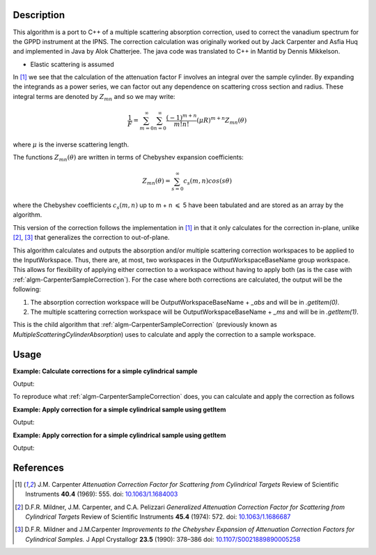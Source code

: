 ﻿.. algorithm::

.. summary::

.. relatedalgorithms::

.. properties::

Description
-----------
This algorithm is a port to C++ of a multiple scattering absorption
correction, used to correct the vanadium spectrum for the GPPD
instrument at the IPNS. The correction calculation was originally worked
out by Jack Carpenter and Asfia Huq and implemented in Java by Alok
Chatterjee. The java code was translated to C++ in Mantid by Dennis
Mikkelson.

* Elastic scattering is assumed

In [1]_ we see that the calculation of the attenuation factor F involves
an integral over the sample cylinder. By expanding the integrands as a power series,
we can factor out any dependence on scattering cross section and radius.
These integral terms are denoted by :math:`Z_{mn}` and so we may write:

.. math::
   \frac{1}{F} = \sum_{m=0}^\infty\sum_{n=0}^\infty\frac{(-1)^{m+n}}{m!n!}(\mu R)^{m+n} Z_{mn}(\theta)

where :math:`\mu` is the inverse scattering length.

The functions :math:`Z_{mn}(\theta)` are written in terms of Chebyshev
expansion coefficients:

.. math::
  Z_{mn}(\theta) = \sum_{s=0}^\infty c_{s}(m,n)cos(s\theta)

where the Chebyshev coefficients :math:`c_{s}(m,n)` up to  m + n
:math:`\leqslant` 5 have been tabulated and are stored as an array by the algorithm.

This version of the correction follows the implementation in [1]_ in that it only calculates for the correction in-plane, unlike [2]_, [3]_ that generalizes the correction to out-of-plane.

This algorithm calculates and outputs the absorption and/or multiple scattering correction workspaces to be applied to the InputWorkspace. Thus, there are, at most, two workspaces in the OutputWorkspaceBaseName group workspace. This allows for flexibility of applying either correction to a workspace without having to apply both (as is the case with :ref:`algm-CarpenterSampleCorrection`). For the case where both corrections are calculated, the output will be the following:

1. The absorption correction workspace will be OutputWorkspaceBaseName + `_abs` and will be in `.getItem(0)`.

2. The multiple scattering correction workspace will be OutputWorkspaceBaseName + `_ms` and will be in `.getItem(1)`.

This is the child algorithm that :ref:`algm-CarpenterSampleCorrection` (previously known as *MultipleScatteringCylinderAbsorption*) uses to calculate and apply the correction to a sample workspace.

Usage
-----

**Example: Calculate corrections for a simple cylindrical sample**

.. testcode:: ExCalculateCarpenterSampleCorrection_corrections

    ws = CreateSampleWorkspace("Histogram",NumBanks=1,BankPixelWidth=1)
    ws = ConvertUnits(ws,"Wavelength")
    ws = Rebin(ws,Params=[1])
    SetSampleMaterial(ws,ChemicalFormula="V")

    #restrict the number of wavelength points to speed up the example
    wsOut = CalculateCarpenterSampleCorrection(ws,CylinderSampleRadius=0.2)

    print("Absorption Correction Output:  {}".format(wsOut.getItem(0).readY(0)))
    print("Multiply Scattering Correction Output:  {}".format(wsOut.getItem(1).readY(0)))

Output:

.. testoutput:: ExCalculateCarpenterSampleCorrection_corrections

    Absorption Correction Output:  [0.85283805 0.79620318 0.74348494 0.69440412 0.64870017 0.62121997]
    Multiply Scattering Correction Output:  [0.09633662 0.09991619 0.1034959  0.10705826 0.11058382 0.11280196]

To reproduce what :ref:`algm-CarpenterSampleCorrection` does, you can calculate and apply the correction as follows

**Example: Apply correction for a simple cylindrical sample using getItem**

.. testcode:: ExCalculateCarpenterSampleCorrection_apply1

    ws = CreateSampleWorkspace("Histogram",NumBanks=1,BankPixelWidth=1)
    ws = ConvertUnits(ws,"Wavelength")
    ws = Rebin(ws,Params=[1])
    SetSampleMaterial(ws,ChemicalFormula="V")

    corrections = CalculateCarpenterSampleCorrection(ws,CylinderSampleRadius=0.2)

    # Get absorption correction
    absCorr = corrections.getItem(0)

    # Get multiple scattering correction
    msFactor  = corrections.getItem(1)
    msCorr = Multiply(ws, msFactor)

    # Apply absorption correction to workspace
    ws_abs_corrected = Divide(ws, absCorr)

    # Apply multiple scattering correction to workspace
    ws_ms_corrected = Minus(ws, msCorr)

    # Apply both corrections
    wsOut = Minus(ws_abs_corrected, msCorr)

    print("Absorption Corrected Output:  {}".format(ws_abs_corrected.readY(0)))
    print("Multiple Scattering Corrected Output:  {}".format(ws_ms_corrected.readY(0)))
    print("Combined Corrected Output:  {}".format(wsOut.readY(0)))

Output:

.. testoutput:: ExCalculateCarpenterSampleCorrection_apply1

    Absorption Corrected Output:  [ 6.66892661  7.14329517 21.0999759   8.1904963   8.76755487  2.51509668]
    Multiple Scattering Corrected Output:  [ 5.13959844  5.11923959 14.06392099  5.07861898  5.05856725  1.38618331]
    Combined Corrected Output:  [ 6.1210107   6.57502041 19.47638255  7.58160094  8.13860778  2.33885171]

**Example: Apply correction for a simple cylindrical sample using getItem**

.. testcode:: ExCalculateCarpenterSampleCorrection_apply2

    ws = CreateSampleWorkspace("Histogram",NumBanks=1,BankPixelWidth=1)
    ws = ConvertUnits(ws,"Wavelength")
    ws = Rebin(ws,Params=[1])
    SetSampleMaterial(ws,ChemicalFormula="V")

    #restrict the number of wavelength points to speed up the example
    basename = "corrections"
    CalculateCarpenterSampleCorrection(ws,OutputWorkspaceBaseName=basename,
                                       CylinderSampleRadius=0.2)

    # Get absorption correction
    absCorr = mtd[basename+"_abs"]

    # Get multiple scattering correction
    msFactor = mtd[basename+"_ms"]
    msCorr = Multiply(ws, msFactor)

    # Apply absorption correction to workspace
    ws_abs_corrected = Divide(ws, absCorr)

    # Apply multiple scattering correction to workspace
    ws_ms_corrected = Minus(ws, msCorr)

    # Apply both corrections
    wsOut = Minus(ws_abs_corrected, msCorr)

    print("Absorption Corrected Output:  {}".format(ws_abs_corrected.readY(0)))
    print("Multiple Scattering Corrected Output:  {}".format(ws_ms_corrected.readY(0)))
    print("Combined Corrected Output:  {}".format(wsOut.readY(0)))

Output:

.. testoutput:: ExCalculateCarpenterSampleCorrection_apply2

    Absorption Corrected Output:  [ 6.66892661  7.14329517 21.0999759   8.1904963   8.76755487  2.51509668]
    Multiple Scattering Corrected Output:  [ 5.13959844  5.11923959 14.06392099  5.07861898  5.05856725  1.38618331]
    Combined Corrected Output:  [ 6.1210107   6.57502041 19.47638255  7.58160094  8.13860778  2.33885171]

References
----------

.. [1] J.M. Carpenter *Attenuation Correction Factor for Scattering from Cylindrical Targets* Review of Scientific Instruments **40.4** (1969): 555. doi: `10.1063/1.1684003 <http://dx.doi.org/10.1063/1.1684003>`_

.. [2] D.F.R. Mildner, J.M. Carpenter, and C.A. Pelizzari *Generalized Attenuation Correction Factor for Scattering from Cylindrical Targets* Review of Scientific Instruments **45.4** (1974): 572. doi: `10.1063/1.1686687 <http://dx.doi.org/10.1063/1.1686687>`_

.. [3] D.F.R. Mildner and J.M.Carpenter *Improvements to the Chebyshev Expansion of Attenuation Correction Factors for Cylindrical Samples.* J Appl Crystallogr **23.5** (1990): 378–386 doi: `10.1107/S0021889890005258 <http://dx.doi.org/10.1107/S0021889890005258>`_

.. categories::

.. sourcelink::
